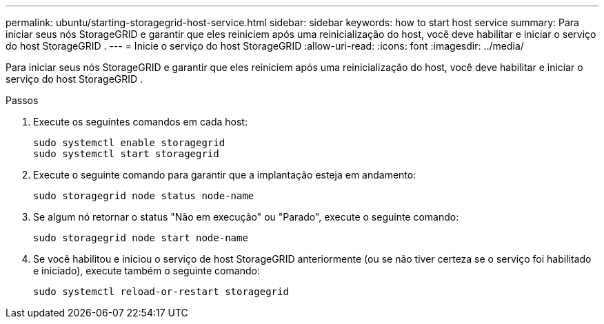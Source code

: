 ---
permalink: ubuntu/starting-storagegrid-host-service.html 
sidebar: sidebar 
keywords: how to start host service 
summary: Para iniciar seus nós StorageGRID e garantir que eles reiniciem após uma reinicialização do host, você deve habilitar e iniciar o serviço do host StorageGRID . 
---
= Inicie o serviço do host StorageGRID
:allow-uri-read: 
:icons: font
:imagesdir: ../media/


[role="lead"]
Para iniciar seus nós StorageGRID e garantir que eles reiniciem após uma reinicialização do host, você deve habilitar e iniciar o serviço do host StorageGRID .

.Passos
. Execute os seguintes comandos em cada host:
+
[listing]
----
sudo systemctl enable storagegrid
sudo systemctl start storagegrid
----
. Execute o seguinte comando para garantir que a implantação esteja em andamento:
+
[listing]
----
sudo storagegrid node status node-name
----
. Se algum nó retornar o status "Não em execução" ou "Parado", execute o seguinte comando:
+
[listing]
----
sudo storagegrid node start node-name
----
. Se você habilitou e iniciou o serviço de host StorageGRID anteriormente (ou se não tiver certeza se o serviço foi habilitado e iniciado), execute também o seguinte comando:
+
[listing]
----
sudo systemctl reload-or-restart storagegrid
----

